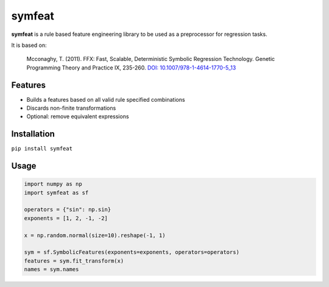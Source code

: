symfeat
=======

.. image:: https://travis-ci.org/Ohjeah/symfeat.svg?branch=master
    :target: https://travis-ci.org/Ohjeah/symfeat
.. image:: https://badge.fury.io/py/symfeat.svg
    :target: https://badge.fury.io/py/symfeat
.. image:: https://zenodo.org/badge/79949716.svg
    :target: https://zenodo.org/badge/latestdoi/79949716

**symfeat** is a rule based feature engineering library to be used as a
preprocessor for regression tasks.

It is based on:

    Mcconaghy, T. (2011). FFX: Fast, Scalable, Deterministic Symbolic Regression Technology. Genetic Programming Theory and Practice IX, 235-260. `DOI: 10.1007/978-1-4614-1770-5\_13 <http://dx.doi.org/10.1007/978-1-4614-1770-5_13http://dx.doi.org/10.1007/978-1-4614-1770-5_13>`_


Features
--------
- Builds a features based on all valid rule specified combinations
- Discards non-finite transformations
- Optional: remove equivalent expressions


Installation
------------

``pip install symfeat``


Usage
-----

.. code-block:: python

    import numpy as np
    import symfeat as sf

    operators = {"sin": np.sin}
    exponents = [1, 2, -1, -2]

    x = np.random.normal(size=10).reshape(-1, 1)

    sym = sf.SymbolicFeatures(exponents=exponents, operators=operators)
    features = sym.fit_transform(x)
    names = sym.names
